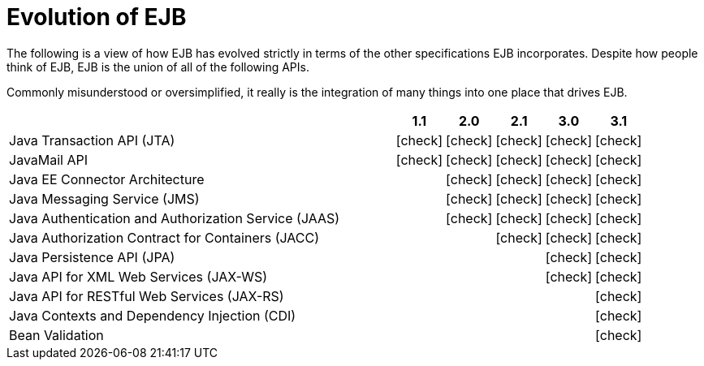= Evolution of EJB
:icons: font
:y: icon:check[role="green"]
:n: icon:times[role="red"]
:c: icon:file-text-o[role="blue"]

The following is a view of how EJB has evolved strictly in terms of the other specifications EJB incorporates.
Despite how people think of EJB, EJB is the union of all of the following APIs.

Commonly misunderstood or oversimplified, it really is the integration of many things into one place that drives EJB.

[cols="8,5*1",options="header"]
|===
|
|1.1
|2.0
|2.1
|3.0
|3.1

|Java Transaction API (JTA)
|{y}
|{y}
|{y}
|{y}
|{y}

|JavaMail API
|{y}
|{y}
|{y}
|{y}
|{y}

|Java EE Connector Architecture
|
|{y}
|{y}
|{y}
|{y}

|Java Messaging Service (JMS)
|
|{y}
|{y}
|{y}
|{y}

|Java Authentication and Authorization Service (JAAS)
|
|{y}
|{y}
|{y}
|{y}

|Java Authorization Contract for Containers (JACC)
|
|
|{y}
|{y}
|{y}

|Java Persistence API (JPA)
|
|
|
|{y}
|{y}

|Java API for XML Web Services (JAX-WS)
|
|
|
|{y}
|{y}

|Java API for RESTful Web Services (JAX-RS)
|
|
|
|
|{y}

|Java Contexts and Dependency Injection (CDI)
|
|
|
|
|{y}

|Bean Validation
|
|
|
|
|{y}
|===